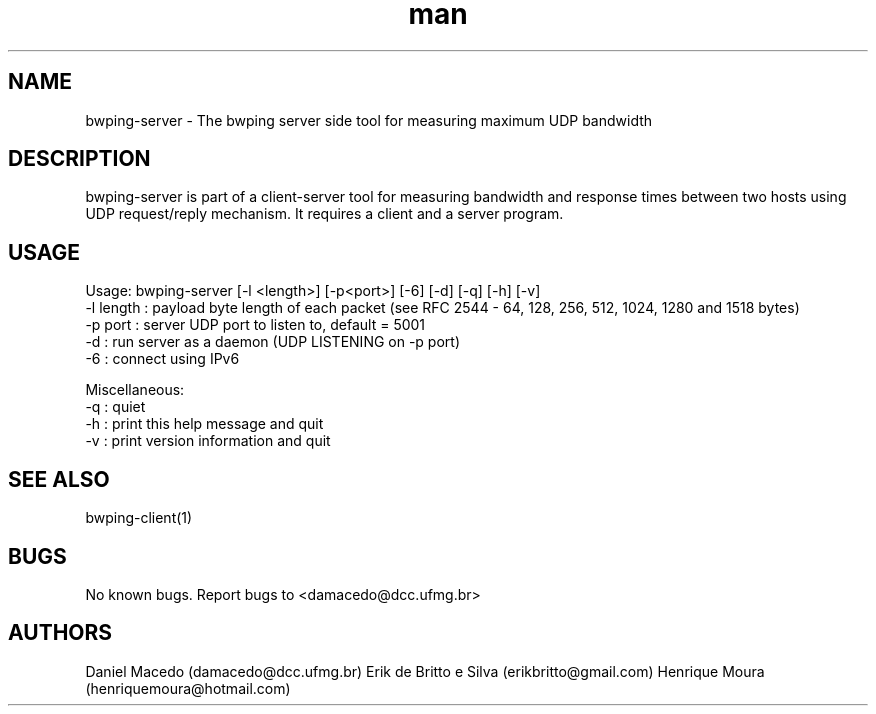 .\" Manpage for bwping-server.
.\" Contact AUTHOR to correct errors or typos.
.TH man 1 "08 January 2017" "1.0" "bwping-client man page"
.SH NAME
bwping-server \- The bwping server side tool for measuring maximum UDP bandwidth

.SH DESCRIPTION
bwping-server is part of a client-server tool for measuring bandwidth and response times between two hosts using UDP request/reply mechanism. It requires a client and a server program.

.SH USAGE
Usage: bwping-server [-l <length>] [-p<port>] [-6] [-d] [-q] [-h] [-v]
    -l length : payload byte length of each packet (see RFC 2544 - 64, 128, 256, 512, 1024, 1280 and 1518 bytes)
    -p port   : server UDP port to listen to, default = 5001
    -d        : run server as a daemon (UDP LISTENING on -p port)
    -6        : connect using IPv6

Miscellaneous:
    -q : quiet
    -h : print this help message and quit
    -v : print version information and quit


.SH SEE ALSO
bwping-client(1)

.SH BUGS
No known bugs.
Report bugs to <damacedo@dcc.ufmg.br>

.SH AUTHORS
Daniel Macedo (damacedo@dcc.ufmg.br)
Erik de Britto e Silva (erikbritto@gmail.com)
Henrique Moura (henriquemoura@hotmail.com)
